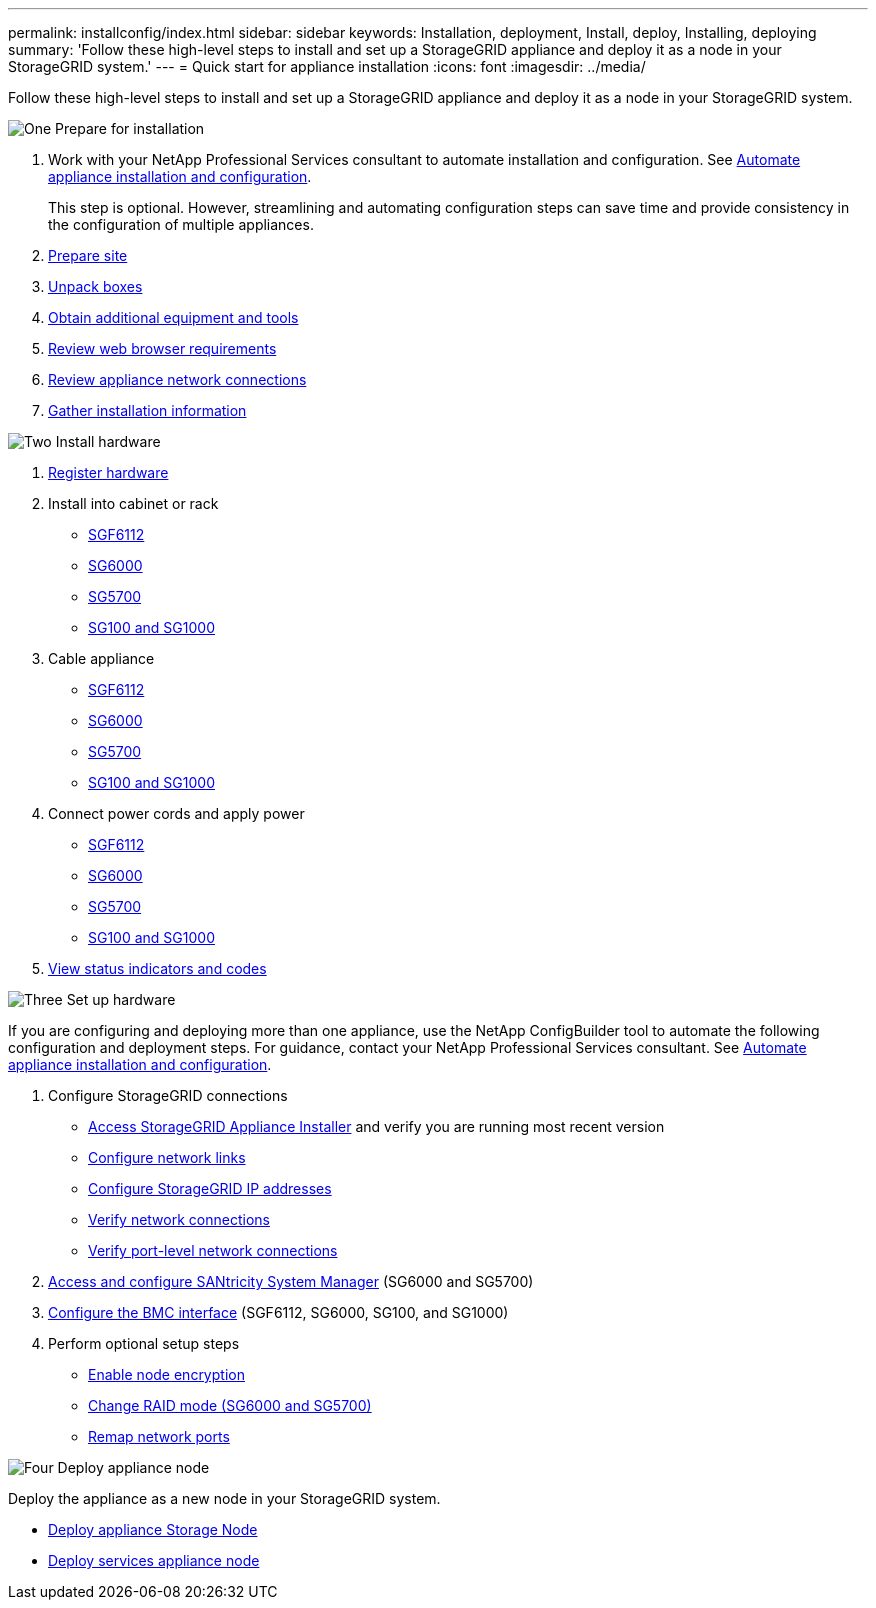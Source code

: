 ---
permalink: installconfig/index.html
sidebar: sidebar
keywords: Installation, deployment, Install, deploy, Installing, deploying
summary: 'Follow these high-level steps to install and set up a StorageGRID appliance and deploy it as a node in your StorageGRID system.'
---
= Quick start for appliance installation
:icons: font
:imagesdir: ../media/

[.lead]
Follow these high-level steps to install and set up a StorageGRID appliance and deploy it as a node in your StorageGRID system.

// Start snippet: Quick start headings as block titles
// 1 placeholder per entry: Heading text here

.image:https://raw.githubusercontent.com/NetAppDocs/common/main/media/number-1.png[One] Prepare for installation

[role="quick-margin-list"]
. Work with your NetApp Professional Services consultant to automate installation and configuration. See link:automating-appliance-installation-and-configuration.html[Automate appliance installation and configuration].
+
This step is optional. However, streamlining and automating configuration steps can save time and provide consistency in the configuration of multiple appliances.
. link:preparing-site.html[Prepare site]
. link:unpacking-boxes.html[Unpack boxes]
. link:obtaining-additional-equipment-and-tools.html[Obtain additional equipment and tools]
. https://review.docs.netapp.com/us-en/storagegrid-118_main/admin/web-browser-requirements.html[Review web browser requirements^]
. link:reviewing-appliance-network-connections.html[Review appliance network connections]
. link:gathering-installation-information-overview.html[Gather installation information]

.image:https://raw.githubusercontent.com/NetAppDocs/common/main/media/number-2.png[Two] Install hardware

[role="quick-margin-list"]
. link:registering-hardware.html[Register hardware]

. Install into cabinet or rack
** link:installing-appliance-in-cabinet-or-rack-sgf6112.html[SGF6112]
** link:installing-hardware-sg6000.html[SG6000]
** link:installing-appliance-in-cabinet-or-rack-sg5700.html[SG5700]
** link:installing-appliance-in-cabinet-or-rack-sg100-and-sg1000.html[SG100 and SG1000]

. Cable appliance
** link:cabling-appliance-sgf6112.html[SGF6112]
** link:cabling-appliance-sg6000.html[SG6000]
** link:cabling-appliance-sg5700.html[SG5700]
** link:cabling-appliance-sg100-and-sg1000.html[SG100 and SG1000]

. Connect power cords and apply power
** link:connecting-power-cords-and-applying-power-sgf6112.html[SGF6112]
** link:connecting-power-cords-and-applying-power-sg6000.html[SG6000]
** link:connecting-power-cords-and-applying-power-sg5700.html[SG5700]
** link:connecting-power-cords-and-applying-power-sg100-and-sg1000.html[SG100 and SG1000]

. link:viewing-status-indicators.html[View status indicators and codes]


.image:https://raw.githubusercontent.com/NetAppDocs/common/main/media/number-3.png[Three] Set up hardware

[role="quick-margin-para"]
If you are configuring and deploying more than one appliance, use the NetApp ConfigBuilder tool to automate the following configuration and deployment steps. For guidance, contact your NetApp Professional Services consultant. See link:automating-appliance-installation-and-configuration.html[Automate appliance installation and configuration]. 

[role="quick-margin-list"]

. Configure StorageGRID connections
** link:accessing-storagegrid-appliance-installer.html[Access StorageGRID Appliance Installer] and verify you are running most recent version
** link:configuring-network-links.html[Configure network links]
** link:setting-ip-configuration.html[Configure StorageGRID IP addresses]
** link:verifying-network-connections.html[Verify network connections]
** link:verifying-port-level-network-connections.html[Verify port-level network connections]

. link:accessing-and-configuring-santricity-system-manager.html[Access and configure SANtricity System Manager] (SG6000 and SG5700)

. link:configuring-bmc-interface.html[Configure the BMC interface] (SGF6112, SG6000, SG100, and SG1000)

. Perform optional setup steps
** link:optional-enabling-node-encryption.html[Enable node encryption]
** link:optional-changing-raid-mode.html[Change RAID mode (SG6000 and SG5700)]
** link:optional-remapping-network-ports-for-appliance.html[Remap network ports]

.image:https://raw.githubusercontent.com/NetAppDocs/common/main/media/number-4.png[Four] Deploy appliance node

[role="quick-margin-para"]
Deploy the appliance as a new node in your StorageGRID system. 

[role="quick-margin-list"]
* link:deploying-appliance-storage-node.html[Deploy appliance Storage Node]
* link:deploying-services-appliance-node.html[Deploy services appliance node]